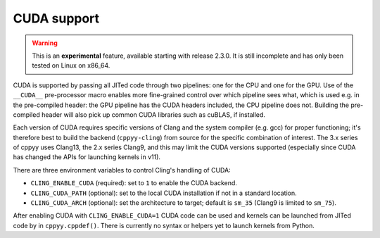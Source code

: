 .. _cuda:


CUDA support
============

.. warning::

    This is an **experimental** feature, available starting with release
    2.3.0.
    It is still incomplete and has only been tested on Linux on x86_64.

CUDA is supported by passing all JITed code through two pipelines: one for the
CPU and one for the GPU.
Use of the ``__CUDA__`` pre-processor macro enables more fine-grained control
over which pipeline sees what, which is used e.g. in the pre-compiled header:
the GPU pipeline has the CUDA headers included, the CPU pipeline does not.
Building the pre-compiled header will also pick up common CUDA libraries such
as cuBLAS, if installed.

Each version of CUDA requires specific versions of Clang and the system
compiler (e.g. gcc) for proper functioning; it's therefore best to build the
backend (``cppyy-cling``) from source for the specific combination of
interest.
The 3.x series of cppyy uses Clang13, the 2.x series Clang9, and this may
limit the CUDA versions supported (especially since CUDA has changed the APIs
for launching kernels in v11).

There are three environment variables to control Cling's handling of CUDA:

* ``CLING_ENABLE_CUDA`` (required): set to ``1`` to enable the CUDA
  backend.

* ``CLING_CUDA_PATH`` (optional): set to the local CUDA installation if not
  in a standard location.

* ``CLING_CUDA_ARCH`` (optional): set the architecture to target; default is
  ``sm_35`` (Clang9 is limited to ``sm_75``).

After enabling CUDA with ``CLING_ENABLE_CUDA=1`` CUDA code can be used and
kernels can be launched from JITed code by in ``cppyy.cppdef()``.
There is currently no syntax or helpers yet to launch kernels from Python.
